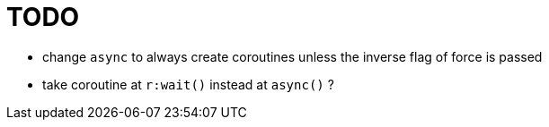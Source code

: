 = TODO

* change `async` to always create coroutines unless the inverse flag of force is passed
* take coroutine at `r:wait()` instead at `async()` ?
